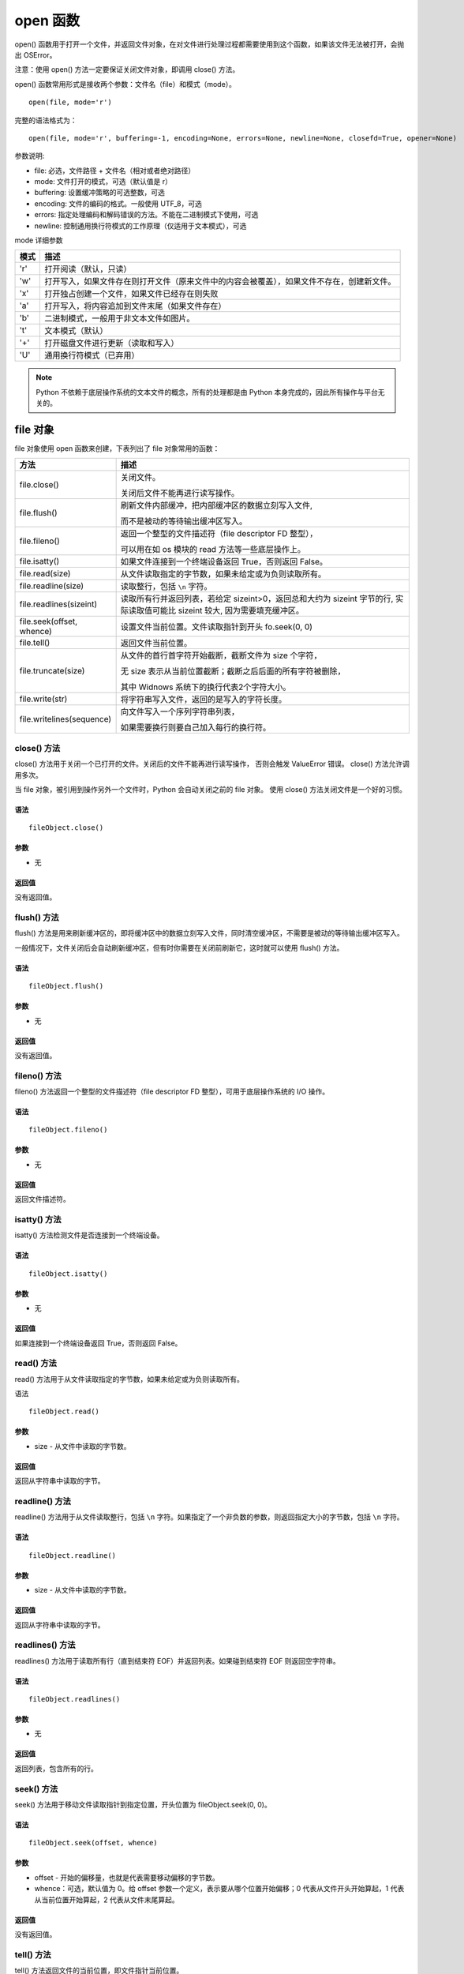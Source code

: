open 函数
################################

open() 函数用于打开一个文件，并返回文件对象，在对文件进行处理过程都需要使用到这个函数，如果该文件无法被打开，会抛出 OSError。

注意：使用 open() 方法一定要保证关闭文件对象，即调用 close() 方法。

open() 函数常用形式是接收两个参数：文件名（file）和模式（mode）。

.. highlight:: none

::

    open(file, mode='r')

完整的语法格式为：

::

    open(file, mode='r', buffering=-1, encoding=None, errors=None, newline=None, closefd=True, opener=None)

参数说明:

* file: 必选，文件路径 + 文件名（相对或者绝对路径）
* mode: 文件打开的模式，可选（默认值是 r）
* buffering: 设置缓冲策略的可选整数，可选
* encoding: 文件的编码的格式。一般使用 UTF_8，可选
* errors: 指定处理编码和解码错误的方法。不能在二进制模式下使用，可选
* newline: 控制通用换行符模式的工作原理（仅适用于文本模式），可选

mode 详细参数

=====   ==========
模式	    描述
=====   ==========
'r'	      打开阅读（默认，只读）
'w'	      打开写入，如果文件存在则打开文件（原来文件中的内容会被覆盖），如果文件不存在，创建新文件。
'x'	      打开独占创建一个文件，如果文件已经存在则失败
'a'	      打开写入，将内容追加到文件末尾（如果文件存在）
'b'	      二进制模式，一般用于非文本文件如图片。
't'	      文本模式（默认）
'+'	      打开磁盘文件进行更新（读取和写入）
'U'	      通用换行符模式（已弃用）
=====   ==========

.. note::

    Python 不依赖于底层操作系统的文本文件的概念，所有的处理都是由 Python 本身完成的，因此所有操作与平台无关的。


file 对象
********************

file 对象使用 open 函数来创建，下表列出了 file 对象常用的函数：

============================   ================
方法                              描述
============================   ================
file.close()                     关闭文件。

                                 关闭后文件不能再进行读写操作。

file.flush()                     刷新文件内部缓冲，把内部缓冲区的数据立刻写入文件, 

                                 而不是被动的等待输出缓冲区写入。

file.fileno()                    返回一个整型的文件描述符（file descriptor FD 整型），

                                 可以用在如 os 模块的 read 方法等一些底层操作上。

file.isatty()                    如果文件连接到一个终端设备返回 True，否则返回 False。

file.read(size)                  从文件读取指定的字节数，如果未给定或为负则读取所有。

file.readline(size)              读取整行，包括 ``\n`` 字符。

file.readlines(sizeint)          读取所有行并返回列表，若给定 sizeint>0，返回总和大约为 sizeint 字节的行, 实际读取值可能比 sizeint 较大, 因为需要填充缓冲区。

file.seek(offset, whence)        设置文件当前位置。文件读取指针到开头 fo.seek(0, 0)

file.tell()                      返回文件当前位置。

file.truncate(size)              从文件的首行首字符开始截断，截断文件为 size 个字符，

                                 无 size 表示从当前位置截断；截断之后后面的所有字符被删除，

                                 其中 Widnows 系统下的换行代表2个字符大小。

file.write(str)                  将字符串写入文件，返回的是写入的字符长度。

file.writelines(sequence)        向文件写入一个序列字符串列表，

                                 如果需要换行则要自己加入每行的换行符。

============================   ================


close() 方法
====================

close() 方法用于关闭一个已打开的文件。关闭后的文件不能再进行读写操作， 否则会触发 ValueError 错误。 close() 方法允许调用多次。

当 file 对象，被引用到操作另外一个文件时，Python 会自动关闭之前的 file 对象。 使用 close() 方法关闭文件是一个好的习惯。

语法
--------------

::

    fileObject.close()

参数
---------------

* 无

返回值
----------------

没有返回值。


flush() 方法
=====================

flush() 方法是用来刷新缓冲区的，即将缓冲区中的数据立刻写入文件，同时清空缓冲区，不需要是被动的等待输出缓冲区写入。

一般情况下，文件关闭后会自动刷新缓冲区，但有时你需要在关闭前刷新它，这时就可以使用 flush() 方法。

语法
-------------------

::

    fileObject.flush()

参数
-----------------

* 无

返回值
----------------

没有返回值。


fileno() 方法
================

fileno() 方法返回一个整型的文件描述符（file descriptor FD 整型），可用于底层操作系统的 I/O 操作。

语法
-------------------

::

    fileObject.fileno()

参数
------------------

* 无

返回值
------------------

返回文件描述符。


isatty() 方法
==================

isatty() 方法检测文件是否连接到一个终端设备。

语法
-------------

::

    fileObject.isatty()

参数
------------

* 无

返回值
------------

如果连接到一个终端设备返回 True，否则返回 False。


read() 方法
==============

read() 方法用于从文件读取指定的字节数，如果未给定或为负则读取所有。

语法

::

    fileObject.read()

参数
--------------

* size - 从文件中读取的字节数。

返回值
--------------

返回从字符串中读取的字节。


readline() 方法
====================

readline() 方法用于从文件读取整行，包括 ``\n`` 字符。如果指定了一个非负数的参数，则返回指定大小的字节数，包括 ``\n`` 字符。

语法
-------------------

::

    fileObject.readline()

参数
----------------

* size - 从文件中读取的字节数。

返回值
----------------

返回从字符串中读取的字节。


readlines() 方法
====================

readlines() 方法用于读取所有行（直到结束符 EOF）并返回列表。如果碰到结束符 EOF 则返回空字符串。

语法
--------------

::

    fileObject.readlines()

参数
--------------

* 无

返回值
--------------

返回列表，包含所有的行。


seek() 方法
=====================

seek() 方法用于移动文件读取指针到指定位置，开头位置为 fileObject.seek(0, 0)。

语法
--------------

::

    fileObject.seek(offset, whence)

参数
--------------

* offset - 开始的偏移量，也就是代表需要移动偏移的字节数。

* whence：可选，默认值为 0。给 offset 参数一个定义，表示要从哪个位置开始偏移；0 代表从文件开头开始算起，1 代表从当前位置开始算起，2 代表从文件末尾算起。

返回值
-----------

没有返回值。


tell() 方法
====================

tell() 方法返回文件的当前位置，即文件指针当前位置。

语法
-----------

::

    fileObject.tell()

参数
-----------

* 无

返回值
-----------

返回文件的当前位置。


truncate() 方法
====================

truncate() 方法用于从文件的首行首字符开始截断，截断文件为 size 个字符，无 size 表示从当前位置截断；
截断之后 V 后面的所有字符被删除，其中 Widnows 系统下的换行代表 2 个字符大小。

语法
----------------

::

    fileObject.truncate( size )

参数
----------------

* size - 可选，如果存在则文件截断为 size 字节。

返回值
---------------

没有返回值。


write() 方法
==================

write() 方法用于向文件中写入指定字符串。

在文件关闭前或缓冲区刷新前，字符串内容存储在缓冲区中，这时你在文件中是看不到写入的内容的。

如果文件打开模式带 b，那写入文件内容时，str（参数）要用 encode 方法转为 bytes 形式，否则报错（TypeError: a bytes-like object is required, not 'str'）。

语法
------------

::

    fileObject.write( str )

参数
------------

* str - 要写入文件的字符串。

返回值
-----------

返回写入的字符长度。


writelines() 方法

writelines() 方法用于向文件中写入一序列的字符串。

这一序列字符串可以是由迭代对象产生的，如一个字符串列表，换行需要添加换行符 ``\n``。

语法
---------------

::

    fileObject.writelines( [ str ])

参数
-----------------

* str - 要写入文件的字符串序列。

返回值
-----------------

没有返回值。
